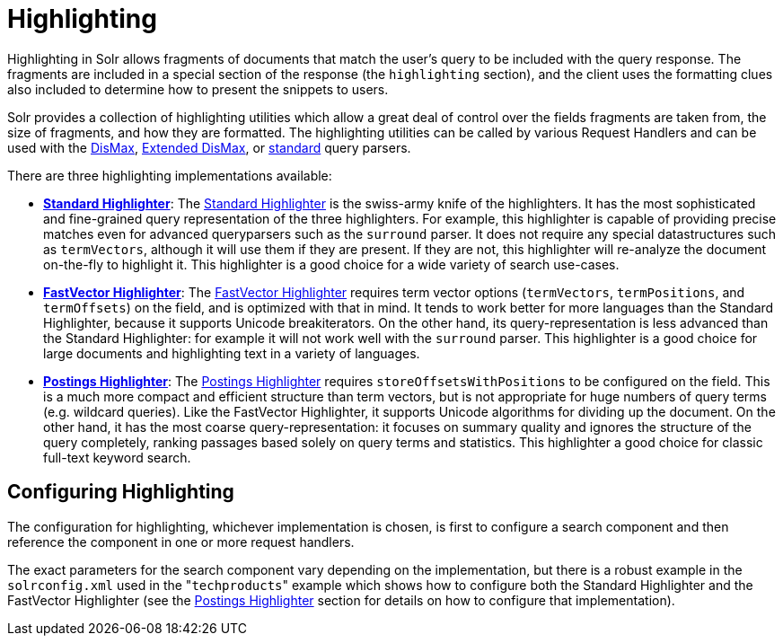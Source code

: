 Highlighting
============
:page-shortname: highlighting
:page-permalink: highlighting.html
:page-children: standard-highlighter, fastvector-highlighter, postings-highlighter

Highlighting in Solr allows fragments of documents that match the user's query to be included with the query response. The fragments are included in a special section of the response (the `highlighting` section), and the client uses the formatting clues also included to determine how to present the snippets to users.

Solr provides a collection of highlighting utilities which allow a great deal of control over the fields fragments are taken from, the size of fragments, and how they are formatted. The highlighting utilities can be called by various Request Handlers and can be used with the <<the-dismax-query-parser.adoc,DisMax>>, link:REL_LINK//the-extended-dismax-query-parser.adoc[Extended DisMax], or link:REL_LINK//the-standard-query-parser.adoc[standard] query parsers.

There are three highlighting implementations available:

* **<<standard-highlighter.adoc,Standard Highlighter>>**: The link:REL_LINK//standard-highlighter.adoc[Standard Highlighter] is the swiss-army knife of the highlighters. It has the most sophisticated and fine-grained query representation of the three highlighters. For example, this highlighter is capable of providing precise matches even for advanced queryparsers such as the `surround` parser. It does not require any special datastructures such as `termVectors`, although it will use them if they are present. If they are not, this highlighter will re-analyze the document on-the-fly to highlight it. This highlighter is a good choice for a wide variety of search use-cases.

* **<<fastvector-highlighter.adoc,FastVector Highlighter>>**: The link:REL_LINK//fastvector-highlighter.adoc[FastVector Highlighter] requires term vector options (`termVectors`, `termPositions`, and `termOffsets`) on the field, and is optimized with that in mind. It tends to work better for more languages than the Standard Highlighter, because it supports Unicode breakiterators. On the other hand, its query-representation is less advanced than the Standard Highlighter: for example it will not work well with the `surround` parser. This highlighter is a good choice for large documents and highlighting text in a variety of languages.

* **<<postings-highlighter.adoc,Postings Highlighter>>**: The link:REL_LINK//postings-highlighter.adoc[Postings Highlighter] requires `storeOffsetsWithPositions` to be configured on the field. This is a much more compact and efficient structure than term vectors, but is not appropriate for huge numbers of query terms (e.g. wildcard queries). Like the FastVector Highlighter, it supports Unicode algorithms for dividing up the document. On the other hand, it has the most coarse query-representation: it focuses on summary quality and ignores the structure of the query completely, ranking passages based solely on query terms and statistics. This highlighter a good choice for classic full-text keyword search.

[[Highlighting-ConfiguringHighlighting]]
== Configuring Highlighting

The configuration for highlighting, whichever implementation is chosen, is first to configure a search component and then reference the component in one or more request handlers.

The exact parameters for the search component vary depending on the implementation, but there is a robust example in the `solrconfig.xml` used in the "`techproducts`" example which shows how to configure both the Standard Highlighter and the FastVector Highlighter (see the <<postings-highlighter.adoc,Postings Highlighter>> section for details on how to configure that implementation).
